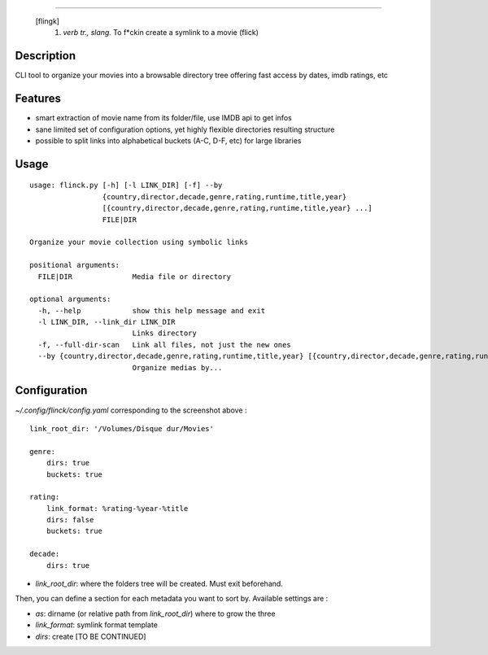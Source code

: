 .. image:: https://raw.githubusercontent.com/Kraymer/flinck/master/docs/_static/logo.png
=====================

     [flingk]
      1. *verb tr., slang.* To f*ckin create a symlink to a movie (flick)

Description
-----------

CLI tool to organize your movies into a browsable directory tree offering fast access by dates, imdb ratings, etc

.. image:: https://raw.githubusercontent.com/Kraymer/flinck/master/docs/_static/screenshot.png

Features
--------

- smart extraction of movie name from its folder/file, use IMDB api to get infos
- sane limited set of configuration options, yet highly flexible directories resulting structure
- possible to split links into alphabetical buckets (A-C, D-F, etc) for large libraries

Usage
-----

::

    usage: flinck.py [-h] [-l LINK_DIR] [-f] --by
                     {country,director,decade,genre,rating,runtime,title,year}
                     [{country,director,decade,genre,rating,runtime,title,year} ...]
                     FILE|DIR

    Organize your movie collection using symbolic links

    positional arguments:
      FILE|DIR              Media file or directory

    optional arguments:
      -h, --help            show this help message and exit
      -l LINK_DIR, --link_dir LINK_DIR
                            Links directory
      -f, --full-dir-scan   Link all files, not just the new ones
      --by {country,director,decade,genre,rating,runtime,title,year} [{country,director,decade,genre,rating,runtime,title,year} ...]
                            Organize medias by...

Configuration
-------------

`~/.config/flinck/config.yaml` corresponding to the screenshot above : ::

    link_root_dir: '/Volumes/Disque dur/Movies'    

    genre:
        dirs: true
        buckets: true    

    rating:
        link_format: %rating-%year-%title
        dirs: false
        buckets: true    

    decade:
        dirs: true
        
- `link_root_dir`: where the folders tree will be created. Must exit beforehand.

Then, you can define a section for each metadata you want to sort by.
Available settings are :

- `as`: dirname (or relative path from `link_root_dir`) where to grow the three
- `link_format`: symlink format template
- `dirs`: create [TO BE CONTINUED]



